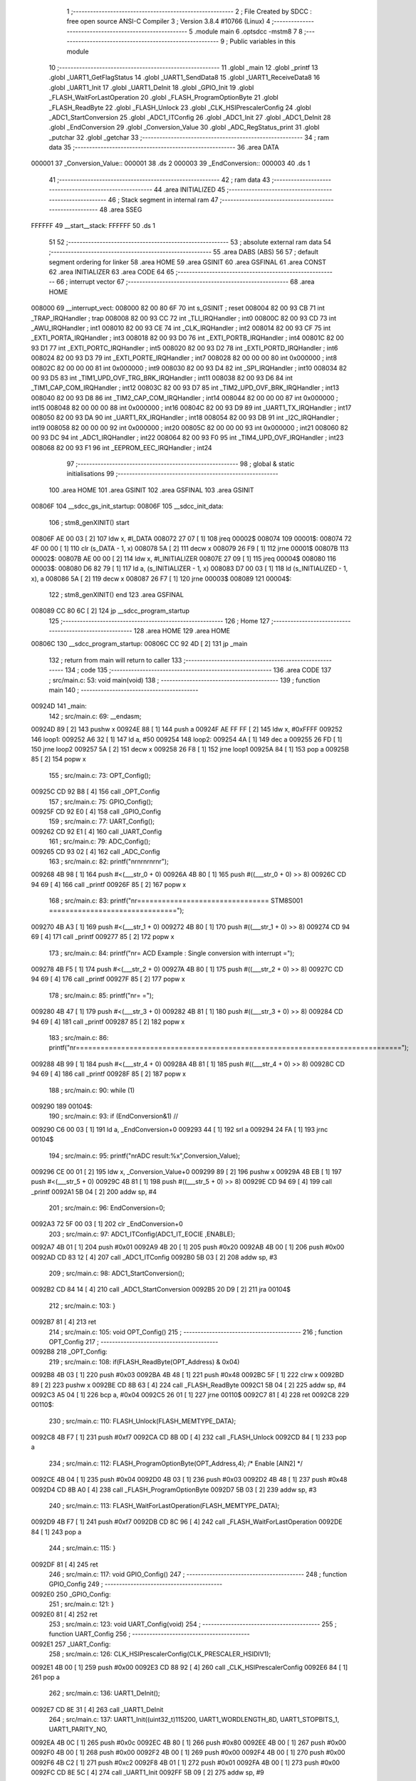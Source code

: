                                       1 ;--------------------------------------------------------
                                      2 ; File Created by SDCC : free open source ANSI-C Compiler
                                      3 ; Version 3.8.4 #10766 (Linux)
                                      4 ;--------------------------------------------------------
                                      5 	.module main
                                      6 	.optsdcc -mstm8
                                      7 	
                                      8 ;--------------------------------------------------------
                                      9 ; Public variables in this module
                                     10 ;--------------------------------------------------------
                                     11 	.globl _main
                                     12 	.globl _printf
                                     13 	.globl _UART1_GetFlagStatus
                                     14 	.globl _UART1_SendData8
                                     15 	.globl _UART1_ReceiveData8
                                     16 	.globl _UART1_Init
                                     17 	.globl _UART1_DeInit
                                     18 	.globl _GPIO_Init
                                     19 	.globl _FLASH_WaitForLastOperation
                                     20 	.globl _FLASH_ProgramOptionByte
                                     21 	.globl _FLASH_ReadByte
                                     22 	.globl _FLASH_Unlock
                                     23 	.globl _CLK_HSIPrescalerConfig
                                     24 	.globl _ADC1_StartConversion
                                     25 	.globl _ADC1_ITConfig
                                     26 	.globl _ADC1_Init
                                     27 	.globl _ADC1_DeInit
                                     28 	.globl _EndConversion
                                     29 	.globl _Conversion_Value
                                     30 	.globl _ADC_RegStatus_print
                                     31 	.globl _putchar
                                     32 	.globl _getchar
                                     33 ;--------------------------------------------------------
                                     34 ; ram data
                                     35 ;--------------------------------------------------------
                                     36 	.area DATA
      000001                         37 _Conversion_Value::
      000001                         38 	.ds 2
      000003                         39 _EndConversion::
      000003                         40 	.ds 1
                                     41 ;--------------------------------------------------------
                                     42 ; ram data
                                     43 ;--------------------------------------------------------
                                     44 	.area INITIALIZED
                                     45 ;--------------------------------------------------------
                                     46 ; Stack segment in internal ram 
                                     47 ;--------------------------------------------------------
                                     48 	.area	SSEG
      FFFFFF                         49 __start__stack:
      FFFFFF                         50 	.ds	1
                                     51 
                                     52 ;--------------------------------------------------------
                                     53 ; absolute external ram data
                                     54 ;--------------------------------------------------------
                                     55 	.area DABS (ABS)
                                     56 
                                     57 ; default segment ordering for linker
                                     58 	.area HOME
                                     59 	.area GSINIT
                                     60 	.area GSFINAL
                                     61 	.area CONST
                                     62 	.area INITIALIZER
                                     63 	.area CODE
                                     64 
                                     65 ;--------------------------------------------------------
                                     66 ; interrupt vector 
                                     67 ;--------------------------------------------------------
                                     68 	.area HOME
      008000                         69 __interrupt_vect:
      008000 82 00 80 6F             70 	int s_GSINIT ; reset
      008004 82 00 93 CB             71 	int _TRAP_IRQHandler ; trap
      008008 82 00 93 CC             72 	int _TLI_IRQHandler ; int0
      00800C 82 00 93 CD             73 	int _AWU_IRQHandler ; int1
      008010 82 00 93 CE             74 	int _CLK_IRQHandler ; int2
      008014 82 00 93 CF             75 	int _EXTI_PORTA_IRQHandler ; int3
      008018 82 00 93 D0             76 	int _EXTI_PORTB_IRQHandler ; int4
      00801C 82 00 93 D1             77 	int _EXTI_PORTC_IRQHandler ; int5
      008020 82 00 93 D2             78 	int _EXTI_PORTD_IRQHandler ; int6
      008024 82 00 93 D3             79 	int _EXTI_PORTE_IRQHandler ; int7
      008028 82 00 00 00             80 	int 0x000000 ; int8
      00802C 82 00 00 00             81 	int 0x000000 ; int9
      008030 82 00 93 D4             82 	int _SPI_IRQHandler ; int10
      008034 82 00 93 D5             83 	int _TIM1_UPD_OVF_TRG_BRK_IRQHandler ; int11
      008038 82 00 93 D6             84 	int _TIM1_CAP_COM_IRQHandler ; int12
      00803C 82 00 93 D7             85 	int _TIM2_UPD_OVF_BRK_IRQHandler ; int13
      008040 82 00 93 D8             86 	int _TIM2_CAP_COM_IRQHandler ; int14
      008044 82 00 00 00             87 	int 0x000000 ; int15
      008048 82 00 00 00             88 	int 0x000000 ; int16
      00804C 82 00 93 D9             89 	int _UART1_TX_IRQHandler ; int17
      008050 82 00 93 DA             90 	int _UART1_RX_IRQHandler ; int18
      008054 82 00 93 DB             91 	int _I2C_IRQHandler ; int19
      008058 82 00 00 00             92 	int 0x000000 ; int20
      00805C 82 00 00 00             93 	int 0x000000 ; int21
      008060 82 00 93 DC             94 	int _ADC1_IRQHandler ; int22
      008064 82 00 93 F0             95 	int _TIM4_UPD_OVF_IRQHandler ; int23
      008068 82 00 93 F1             96 	int _EEPROM_EEC_IRQHandler ; int24
                                     97 ;--------------------------------------------------------
                                     98 ; global & static initialisations
                                     99 ;--------------------------------------------------------
                                    100 	.area HOME
                                    101 	.area GSINIT
                                    102 	.area GSFINAL
                                    103 	.area GSINIT
      00806F                        104 __sdcc_gs_init_startup:
      00806F                        105 __sdcc_init_data:
                                    106 ; stm8_genXINIT() start
      00806F AE 00 03         [ 2]  107 	ldw x, #l_DATA
      008072 27 07            [ 1]  108 	jreq	00002$
      008074                        109 00001$:
      008074 72 4F 00 00      [ 1]  110 	clr (s_DATA - 1, x)
      008078 5A               [ 2]  111 	decw x
      008079 26 F9            [ 1]  112 	jrne	00001$
      00807B                        113 00002$:
      00807B AE 00 00         [ 2]  114 	ldw	x, #l_INITIALIZER
      00807E 27 09            [ 1]  115 	jreq	00004$
      008080                        116 00003$:
      008080 D6 82 79         [ 1]  117 	ld	a, (s_INITIALIZER - 1, x)
      008083 D7 00 03         [ 1]  118 	ld	(s_INITIALIZED - 1, x), a
      008086 5A               [ 2]  119 	decw	x
      008087 26 F7            [ 1]  120 	jrne	00003$
      008089                        121 00004$:
                                    122 ; stm8_genXINIT() end
                                    123 	.area GSFINAL
      008089 CC 80 6C         [ 2]  124 	jp	__sdcc_program_startup
                                    125 ;--------------------------------------------------------
                                    126 ; Home
                                    127 ;--------------------------------------------------------
                                    128 	.area HOME
                                    129 	.area HOME
      00806C                        130 __sdcc_program_startup:
      00806C CC 92 4D         [ 2]  131 	jp	_main
                                    132 ;	return from main will return to caller
                                    133 ;--------------------------------------------------------
                                    134 ; code
                                    135 ;--------------------------------------------------------
                                    136 	.area CODE
                                    137 ;	src/main.c: 53: void main(void)
                                    138 ;	-----------------------------------------
                                    139 ;	 function main
                                    140 ;	-----------------------------------------
      00924D                        141 _main:
                                    142 ;	src/main.c: 69: __endasm;
      00924D 89               [ 2]  143 	pushw	x
      00924E 88               [ 1]  144 	push	a
      00924F AE FF FF         [ 2]  145 	ldw	x, #0xFFFF
      009252                        146 	      loop1:
      009252 A6 32            [ 1]  147 	ld a, #50
      009254                        148 	      loop2:
      009254 4A               [ 1]  149 	dec a
      009255 26 FD            [ 1]  150 	jrne	loop2
      009257 5A               [ 2]  151 	decw	x
      009258 26 F8            [ 1]  152 	jrne	loop1
      00925A 84               [ 1]  153 	pop	a
      00925B 85               [ 2]  154 	popw	x
                                    155 ;	src/main.c: 73: OPT_Config();
      00925C CD 92 B8         [ 4]  156 	call	_OPT_Config
                                    157 ;	src/main.c: 75: GPIO_Config();
      00925F CD 92 E0         [ 4]  158 	call	_GPIO_Config
                                    159 ;	src/main.c: 77: UART_Config();
      009262 CD 92 E1         [ 4]  160 	call	_UART_Config
                                    161 ;	src/main.c: 79: ADC_Config();
      009265 CD 93 02         [ 4]  162 	call	_ADC_Config
                                    163 ;	src/main.c: 82: printf("\n\r\n\r\n\r\n\r\n\r");  
      009268 4B 98            [ 1]  164 	push	#<(___str_0 + 0)
      00926A 4B 80            [ 1]  165 	push	#((___str_0 + 0) >> 8)
      00926C CD 94 69         [ 4]  166 	call	_printf
      00926F 85               [ 2]  167 	popw	x
                                    168 ;	src/main.c: 83: printf("\n\r================================    STM8S001    ===============================");
      009270 4B A3            [ 1]  169 	push	#<(___str_1 + 0)
      009272 4B 80            [ 1]  170 	push	#((___str_1 + 0) >> 8)
      009274 CD 94 69         [ 4]  171 	call	_printf
      009277 85               [ 2]  172 	popw	x
                                    173 ;	src/main.c: 84: printf("\n\r=  ACD Example : Single conversion with interrupt                             =");           
      009278 4B F5            [ 1]  174 	push	#<(___str_2 + 0)
      00927A 4B 80            [ 1]  175 	push	#((___str_2 + 0) >> 8)
      00927C CD 94 69         [ 4]  176 	call	_printf
      00927F 85               [ 2]  177 	popw	x
                                    178 ;	src/main.c: 85: printf("\n\r=                                                                             =");
      009280 4B 47            [ 1]  179 	push	#<(___str_3 + 0)
      009282 4B 81            [ 1]  180 	push	#((___str_3 + 0) >> 8)
      009284 CD 94 69         [ 4]  181 	call	_printf
      009287 85               [ 2]  182 	popw	x
                                    183 ;	src/main.c: 86: printf("\n\r===============================================================================");
      009288 4B 99            [ 1]  184 	push	#<(___str_4 + 0)
      00928A 4B 81            [ 1]  185 	push	#((___str_4 + 0) >> 8)
      00928C CD 94 69         [ 4]  186 	call	_printf
      00928F 85               [ 2]  187 	popw	x
                                    188 ;	src/main.c: 90: while (1)
      009290                        189 00104$:
                                    190 ;	src/main.c: 93: if (EndConversion&1) //
      009290 C6 00 03         [ 1]  191 	ld	a, _EndConversion+0
      009293 44               [ 1]  192 	srl	a
      009294 24 FA            [ 1]  193 	jrnc	00104$
                                    194 ;	src/main.c: 95: printf("\n\rADC result:%x",Conversion_Value);
      009296 CE 00 01         [ 2]  195 	ldw	x, _Conversion_Value+0
      009299 89               [ 2]  196 	pushw	x
      00929A 4B EB            [ 1]  197 	push	#<(___str_5 + 0)
      00929C 4B 81            [ 1]  198 	push	#((___str_5 + 0) >> 8)
      00929E CD 94 69         [ 4]  199 	call	_printf
      0092A1 5B 04            [ 2]  200 	addw	sp, #4
                                    201 ;	src/main.c: 96: EndConversion=0;
      0092A3 72 5F 00 03      [ 1]  202 	clr	_EndConversion+0
                                    203 ;	src/main.c: 97: ADC1_ITConfig(ADC1_IT_EOCIE ,ENABLE);
      0092A7 4B 01            [ 1]  204 	push	#0x01
      0092A9 4B 20            [ 1]  205 	push	#0x20
      0092AB 4B 00            [ 1]  206 	push	#0x00
      0092AD CD 83 12         [ 4]  207 	call	_ADC1_ITConfig
      0092B0 5B 03            [ 2]  208 	addw	sp, #3
                                    209 ;	src/main.c: 98: ADC1_StartConversion();
      0092B2 CD 84 14         [ 4]  210 	call	_ADC1_StartConversion
      0092B5 20 D9            [ 2]  211 	jra	00104$
                                    212 ;	src/main.c: 103: } 
      0092B7 81               [ 4]  213 	ret
                                    214 ;	src/main.c: 105: void OPT_Config()
                                    215 ;	-----------------------------------------
                                    216 ;	 function OPT_Config
                                    217 ;	-----------------------------------------
      0092B8                        218 _OPT_Config:
                                    219 ;	src/main.c: 108: if(FLASH_ReadByte(OPT_Address) & 0x04) 
      0092B8 4B 03            [ 1]  220 	push	#0x03
      0092BA 4B 48            [ 1]  221 	push	#0x48
      0092BC 5F               [ 1]  222 	clrw	x
      0092BD 89               [ 2]  223 	pushw	x
      0092BE CD 8B 63         [ 4]  224 	call	_FLASH_ReadByte
      0092C1 5B 04            [ 2]  225 	addw	sp, #4
      0092C3 A5 04            [ 1]  226 	bcp	a, #0x04
      0092C5 26 01            [ 1]  227 	jrne	00110$
      0092C7 81               [ 4]  228 	ret
      0092C8                        229 00110$:
                                    230 ;	src/main.c: 110: FLASH_Unlock(FLASH_MEMTYPE_DATA); 
      0092C8 4B F7            [ 1]  231 	push	#0xf7
      0092CA CD 8B 0D         [ 4]  232 	call	_FLASH_Unlock
      0092CD 84               [ 1]  233 	pop	a
                                    234 ;	src/main.c: 112: FLASH_ProgramOptionByte(OPT_Address,4);             /* Enable [AIN2] */ 
      0092CE 4B 04            [ 1]  235 	push	#0x04
      0092D0 4B 03            [ 1]  236 	push	#0x03
      0092D2 4B 48            [ 1]  237 	push	#0x48
      0092D4 CD 8B A0         [ 4]  238 	call	_FLASH_ProgramOptionByte
      0092D7 5B 03            [ 2]  239 	addw	sp, #3
                                    240 ;	src/main.c: 113: FLASH_WaitForLastOperation(FLASH_MEMTYPE_DATA); 
      0092D9 4B F7            [ 1]  241 	push	#0xf7
      0092DB CD 8C 96         [ 4]  242 	call	_FLASH_WaitForLastOperation
      0092DE 84               [ 1]  243 	pop	a
                                    244 ;	src/main.c: 115: }
      0092DF 81               [ 4]  245 	ret
                                    246 ;	src/main.c: 117: void GPIO_Config()
                                    247 ;	-----------------------------------------
                                    248 ;	 function GPIO_Config
                                    249 ;	-----------------------------------------
      0092E0                        250 _GPIO_Config:
                                    251 ;	src/main.c: 121: }
      0092E0 81               [ 4]  252 	ret
                                    253 ;	src/main.c: 123: void UART_Config(void)
                                    254 ;	-----------------------------------------
                                    255 ;	 function UART_Config
                                    256 ;	-----------------------------------------
      0092E1                        257 _UART_Config:
                                    258 ;	src/main.c: 126: CLK_HSIPrescalerConfig(CLK_PRESCALER_HSIDIV1);
      0092E1 4B 00            [ 1]  259 	push	#0x00
      0092E3 CD 88 92         [ 4]  260 	call	_CLK_HSIPrescalerConfig
      0092E6 84               [ 1]  261 	pop	a
                                    262 ;	src/main.c: 136: UART1_DeInit();
      0092E7 CD 8E 31         [ 4]  263 	call	_UART1_DeInit
                                    264 ;	src/main.c: 137: UART1_Init((uint32_t)115200, UART1_WORDLENGTH_8D, UART1_STOPBITS_1, UART1_PARITY_NO,
      0092EA 4B 0C            [ 1]  265 	push	#0x0c
      0092EC 4B 80            [ 1]  266 	push	#0x80
      0092EE 4B 00            [ 1]  267 	push	#0x00
      0092F0 4B 00            [ 1]  268 	push	#0x00
      0092F2 4B 00            [ 1]  269 	push	#0x00
      0092F4 4B 00            [ 1]  270 	push	#0x00
      0092F6 4B C2            [ 1]  271 	push	#0xc2
      0092F8 4B 01            [ 1]  272 	push	#0x01
      0092FA 4B 00            [ 1]  273 	push	#0x00
      0092FC CD 8E 5C         [ 4]  274 	call	_UART1_Init
      0092FF 5B 09            [ 2]  275 	addw	sp, #9
                                    276 ;	src/main.c: 140: }
      009301 81               [ 4]  277 	ret
                                    278 ;	src/main.c: 142: void ADC_Config()
                                    279 ;	-----------------------------------------
                                    280 ;	 function ADC_Config
                                    281 ;	-----------------------------------------
      009302                        282 _ADC_Config:
                                    283 ;	src/main.c: 146: GPIO_Init(GPIOC, GPIO_PIN_4, GPIO_MODE_IN_FL_NO_IT);
      009302 4B 00            [ 1]  284 	push	#0x00
      009304 4B 10            [ 1]  285 	push	#0x10
      009306 4B 0A            [ 1]  286 	push	#0x0a
      009308 4B 50            [ 1]  287 	push	#0x50
      00930A CD 8D 6E         [ 4]  288 	call	_GPIO_Init
      00930D 5B 04            [ 2]  289 	addw	sp, #4
                                    290 ;	src/main.c: 149: ADC1_DeInit();
      00930F CD 82 7A         [ 4]  291 	call	_ADC1_DeInit
                                    292 ;	src/main.c: 152: ADC1_Init(ADC1_CONVERSIONMODE_SINGLE, ADC1_CHANNEL_2, ADC1_PRESSEL_FCPU_D8, \
      009312 4B 00            [ 1]  293 	push	#0x00
      009314 4B 02            [ 1]  294 	push	#0x02
      009316 4B 08            [ 1]  295 	push	#0x08
      009318 4B 00            [ 1]  296 	push	#0x00
      00931A 4B 00            [ 1]  297 	push	#0x00
      00931C 4B 40            [ 1]  298 	push	#0x40
      00931E 4B 02            [ 1]  299 	push	#0x02
      009320 4B 00            [ 1]  300 	push	#0x00
      009322 CD 82 AB         [ 4]  301 	call	_ADC1_Init
      009325 5B 08            [ 2]  302 	addw	sp, #8
                                    303 ;	src/main.c: 157: ADC1_ITConfig(ADC1_IT_EOCIE ,ENABLE);
      009327 4B 01            [ 1]  304 	push	#0x01
      009329 4B 20            [ 1]  305 	push	#0x20
      00932B 4B 00            [ 1]  306 	push	#0x00
      00932D CD 83 12         [ 4]  307 	call	_ADC1_ITConfig
      009330 5B 03            [ 2]  308 	addw	sp, #3
                                    309 ;	src/main.c: 160: enableInterrupts();
      009332 9A               [ 1]  310 	rim
                                    311 ;	src/main.c: 163: ADC1_StartConversion();
                                    312 ;	src/main.c: 165: }
      009333 CC 84 14         [ 2]  313 	jp	_ADC1_StartConversion
                                    314 ;	src/main.c: 167: void ADC_RegStatus_print(int num)
                                    315 ;	-----------------------------------------
                                    316 ;	 function ADC_RegStatus_print
                                    317 ;	-----------------------------------------
      009336                        318 _ADC_RegStatus_print:
                                    319 ;	src/main.c: 171: printf("\n\r=========== %x",num) ; 
      009336 1E 03            [ 2]  320 	ldw	x, (0x03, sp)
      009338 89               [ 2]  321 	pushw	x
      009339 4B FB            [ 1]  322 	push	#<(___str_6 + 0)
      00933B 4B 81            [ 1]  323 	push	#((___str_6 + 0) >> 8)
      00933D CD 94 69         [ 4]  324 	call	_printf
      009340 5B 04            [ 2]  325 	addw	sp, #4
                                    326 ;	src/main.c: 172: tmp = ADC1->CSR;
      009342 C6 54 00         [ 1]  327 	ld	a, 0x5400
      009345 5F               [ 1]  328 	clrw	x
      009346 97               [ 1]  329 	ld	xl, a
                                    330 ;	src/main.c: 173: printf ("\n\rADC1->CSR: %x",tmp);
      009347 89               [ 2]  331 	pushw	x
      009348 4B 0C            [ 1]  332 	push	#<(___str_7 + 0)
      00934A 4B 82            [ 1]  333 	push	#((___str_7 + 0) >> 8)
      00934C CD 94 69         [ 4]  334 	call	_printf
      00934F 5B 04            [ 2]  335 	addw	sp, #4
                                    336 ;	src/main.c: 174: tmp = ADC1->CR1;
      009351 C6 54 01         [ 1]  337 	ld	a, 0x5401
      009354 5F               [ 1]  338 	clrw	x
      009355 97               [ 1]  339 	ld	xl, a
                                    340 ;	src/main.c: 175: printf ("\n\rADC1->CR1: %x",tmp);
      009356 89               [ 2]  341 	pushw	x
      009357 4B 1C            [ 1]  342 	push	#<(___str_8 + 0)
      009359 4B 82            [ 1]  343 	push	#((___str_8 + 0) >> 8)
      00935B CD 94 69         [ 4]  344 	call	_printf
      00935E 5B 04            [ 2]  345 	addw	sp, #4
                                    346 ;	src/main.c: 176: tmp = ADC1->CR2;
      009360 C6 54 02         [ 1]  347 	ld	a, 0x5402
      009363 5F               [ 1]  348 	clrw	x
      009364 97               [ 1]  349 	ld	xl, a
                                    350 ;	src/main.c: 177: printf ("\n\rADC1->CR2: %x",tmp);
      009365 89               [ 2]  351 	pushw	x
      009366 4B 2C            [ 1]  352 	push	#<(___str_9 + 0)
      009368 4B 82            [ 1]  353 	push	#((___str_9 + 0) >> 8)
      00936A CD 94 69         [ 4]  354 	call	_printf
      00936D 5B 04            [ 2]  355 	addw	sp, #4
                                    356 ;	src/main.c: 178: tmp = ADC1->CR3;
      00936F C6 54 03         [ 1]  357 	ld	a, 0x5403
      009372 5F               [ 1]  358 	clrw	x
      009373 97               [ 1]  359 	ld	xl, a
                                    360 ;	src/main.c: 179: printf ("\n\rADC1->CR3: %x",tmp);   
      009374 89               [ 2]  361 	pushw	x
      009375 4B 3C            [ 1]  362 	push	#<(___str_10 + 0)
      009377 4B 82            [ 1]  363 	push	#((___str_10 + 0) >> 8)
      009379 CD 94 69         [ 4]  364 	call	_printf
      00937C 5B 04            [ 2]  365 	addw	sp, #4
                                    366 ;	src/main.c: 180: tmp = ADC1->DRH;
      00937E C6 54 04         [ 1]  367 	ld	a, 0x5404
      009381 5F               [ 1]  368 	clrw	x
      009382 97               [ 1]  369 	ld	xl, a
                                    370 ;	src/main.c: 181: printf ("\n\rADC1->DRH: %x",tmp);   
      009383 89               [ 2]  371 	pushw	x
      009384 4B 4C            [ 1]  372 	push	#<(___str_11 + 0)
      009386 4B 82            [ 1]  373 	push	#((___str_11 + 0) >> 8)
      009388 CD 94 69         [ 4]  374 	call	_printf
      00938B 5B 04            [ 2]  375 	addw	sp, #4
                                    376 ;	src/main.c: 182: tmp = ADC1->DRL;
      00938D C6 54 05         [ 1]  377 	ld	a, 0x5405
      009390 5F               [ 1]  378 	clrw	x
      009391 97               [ 1]  379 	ld	xl, a
                                    380 ;	src/main.c: 183: printf ("\n\rADC1->DRL: %x",tmp); 
      009392 89               [ 2]  381 	pushw	x
      009393 4B 5C            [ 1]  382 	push	#<(___str_12 + 0)
      009395 4B 82            [ 1]  383 	push	#((___str_12 + 0) >> 8)
      009397 CD 94 69         [ 4]  384 	call	_printf
      00939A 5B 04            [ 2]  385 	addw	sp, #4
                                    386 ;	src/main.c: 184: printf("\n\r") ; 
      00939C 4B 6C            [ 1]  387 	push	#<(___str_13 + 0)
      00939E 4B 82            [ 1]  388 	push	#((___str_13 + 0) >> 8)
      0093A0 CD 94 69         [ 4]  389 	call	_printf
      0093A3 85               [ 2]  390 	popw	x
                                    391 ;	src/main.c: 185: }
      0093A4 81               [ 4]  392 	ret
                                    393 ;	src/main.c: 194: PUTCHAR_PROTOTYPE
                                    394 ;	-----------------------------------------
                                    395 ;	 function putchar
                                    396 ;	-----------------------------------------
      0093A5                        397 _putchar:
                                    398 ;	src/main.c: 197: UART1_SendData8(c);
      0093A5 7B 04            [ 1]  399 	ld	a, (0x04, sp)
      0093A7 88               [ 1]  400 	push	a
      0093A8 CD 91 2B         [ 4]  401 	call	_UART1_SendData8
      0093AB 84               [ 1]  402 	pop	a
                                    403 ;	src/main.c: 199: while (UART1_GetFlagStatus(UART1_FLAG_TXE) == RESET);
      0093AC                        404 00101$:
      0093AC 4B 80            [ 1]  405 	push	#0x80
      0093AE 4B 00            [ 1]  406 	push	#0x00
      0093B0 CD 91 73         [ 4]  407 	call	_UART1_GetFlagStatus
      0093B3 85               [ 2]  408 	popw	x
      0093B4 4D               [ 1]  409 	tnz	a
      0093B5 27 F5            [ 1]  410 	jreq	00101$
                                    411 ;	src/main.c: 201: return (c);
      0093B7 1E 03            [ 2]  412 	ldw	x, (0x03, sp)
                                    413 ;	src/main.c: 202: }
      0093B9 81               [ 4]  414 	ret
                                    415 ;	src/main.c: 209: GETCHAR_PROTOTYPE
                                    416 ;	-----------------------------------------
                                    417 ;	 function getchar
                                    418 ;	-----------------------------------------
      0093BA                        419 _getchar:
                                    420 ;	src/main.c: 217: while (UART1_GetFlagStatus(UART1_FLAG_RXNE) == RESET);
      0093BA                        421 00101$:
      0093BA 4B 20            [ 1]  422 	push	#0x20
      0093BC 4B 00            [ 1]  423 	push	#0x00
      0093BE CD 91 73         [ 4]  424 	call	_UART1_GetFlagStatus
      0093C1 85               [ 2]  425 	popw	x
      0093C2 4D               [ 1]  426 	tnz	a
      0093C3 27 F5            [ 1]  427 	jreq	00101$
                                    428 ;	src/main.c: 218: c = UART1_ReceiveData8();
      0093C5 CD 91 0A         [ 4]  429 	call	_UART1_ReceiveData8
      0093C8 5F               [ 1]  430 	clrw	x
      0093C9 97               [ 1]  431 	ld	xl, a
                                    432 ;	src/main.c: 219: return (c);
                                    433 ;	src/main.c: 220: }
      0093CA 81               [ 4]  434 	ret
                                    435 	.area CODE
                                    436 	.area CONST
      008098                        437 ___str_0:
      008098 0A                     438 	.db 0x0a
      008099 0D                     439 	.db 0x0d
      00809A 0A                     440 	.db 0x0a
      00809B 0D                     441 	.db 0x0d
      00809C 0A                     442 	.db 0x0a
      00809D 0D                     443 	.db 0x0d
      00809E 0A                     444 	.db 0x0a
      00809F 0D                     445 	.db 0x0d
      0080A0 0A                     446 	.db 0x0a
      0080A1 0D                     447 	.db 0x0d
      0080A2 00                     448 	.db 0x00
      0080A3                        449 ___str_1:
      0080A3 0A                     450 	.db 0x0a
      0080A4 0D                     451 	.db 0x0d
      0080A5 3D 3D 3D 3D 3D 3D 3D   452 	.ascii "================================    STM8S001    ============"
             3D 3D 3D 3D 3D 3D 3D
             3D 3D 3D 3D 3D 3D 3D
             3D 3D 3D 3D 3D 3D 3D
             3D 3D 3D 3D 20 20 20
             20 53 54 4D 38 53 30
             30 31 20 20 20 20 3D
             3D 3D 3D 3D 3D 3D 3D
             3D 3D 3D 3D
      0080E1 3D 3D 3D 3D 3D 3D 3D   453 	.ascii "==================="
             3D 3D 3D 3D 3D 3D 3D
             3D 3D 3D 3D 3D
      0080F4 00                     454 	.db 0x00
      0080F5                        455 ___str_2:
      0080F5 0A                     456 	.db 0x0a
      0080F6 0D                     457 	.db 0x0d
      0080F7 3D 20 20 41 43 44 20   458 	.ascii "=  ACD Example : Single conversion with interrupt           "
             45 78 61 6D 70 6C 65
             20 3A 20 53 69 6E 67
             6C 65 20 63 6F 6E 76
             65 72 73 69 6F 6E 20
             77 69 74 68 20 69 6E
             74 65 72 72 75 70 74
             20 20 20 20 20 20 20
             20 20 20 20
      008133 20 20 20 20 20 20 20   459 	.ascii "                  ="
             20 20 20 20 20 20 20
             20 20 20 20 3D
      008146 00                     460 	.db 0x00
      008147                        461 ___str_3:
      008147 0A                     462 	.db 0x0a
      008148 0D                     463 	.db 0x0d
      008149 3D 20 20 20 20 20 20   464 	.ascii "=                                                           "
             20 20 20 20 20 20 20
             20 20 20 20 20 20 20
             20 20 20 20 20 20 20
             20 20 20 20 20 20 20
             20 20 20 20 20 20 20
             20 20 20 20 20 20 20
             20 20 20 20 20 20 20
             20 20 20 20
      008185 20 20 20 20 20 20 20   465 	.ascii "                  ="
             20 20 20 20 20 20 20
             20 20 20 20 3D
      008198 00                     466 	.db 0x00
      008199                        467 ___str_4:
      008199 0A                     468 	.db 0x0a
      00819A 0D                     469 	.db 0x0d
      00819B 3D 3D 3D 3D 3D 3D 3D   470 	.ascii "============================================================"
             3D 3D 3D 3D 3D 3D 3D
             3D 3D 3D 3D 3D 3D 3D
             3D 3D 3D 3D 3D 3D 3D
             3D 3D 3D 3D 3D 3D 3D
             3D 3D 3D 3D 3D 3D 3D
             3D 3D 3D 3D 3D 3D 3D
             3D 3D 3D 3D 3D 3D 3D
             3D 3D 3D 3D
      0081D7 3D 3D 3D 3D 3D 3D 3D   471 	.ascii "==================="
             3D 3D 3D 3D 3D 3D 3D
             3D 3D 3D 3D 3D
      0081EA 00                     472 	.db 0x00
      0081EB                        473 ___str_5:
      0081EB 0A                     474 	.db 0x0a
      0081EC 0D                     475 	.db 0x0d
      0081ED 41 44 43 20 72 65 73   476 	.ascii "ADC result:%x"
             75 6C 74 3A 25 78
      0081FA 00                     477 	.db 0x00
      0081FB                        478 ___str_6:
      0081FB 0A                     479 	.db 0x0a
      0081FC 0D                     480 	.db 0x0d
      0081FD 3D 3D 3D 3D 3D 3D 3D   481 	.ascii "=========== %x"
             3D 3D 3D 3D 20 25 78
      00820B 00                     482 	.db 0x00
      00820C                        483 ___str_7:
      00820C 0A                     484 	.db 0x0a
      00820D 0D                     485 	.db 0x0d
      00820E 41 44 43 31 2D 3E 43   486 	.ascii "ADC1->CSR: %x"
             53 52 3A 20 25 78
      00821B 00                     487 	.db 0x00
      00821C                        488 ___str_8:
      00821C 0A                     489 	.db 0x0a
      00821D 0D                     490 	.db 0x0d
      00821E 41 44 43 31 2D 3E 43   491 	.ascii "ADC1->CR1: %x"
             52 31 3A 20 25 78
      00822B 00                     492 	.db 0x00
      00822C                        493 ___str_9:
      00822C 0A                     494 	.db 0x0a
      00822D 0D                     495 	.db 0x0d
      00822E 41 44 43 31 2D 3E 43   496 	.ascii "ADC1->CR2: %x"
             52 32 3A 20 25 78
      00823B 00                     497 	.db 0x00
      00823C                        498 ___str_10:
      00823C 0A                     499 	.db 0x0a
      00823D 0D                     500 	.db 0x0d
      00823E 41 44 43 31 2D 3E 43   501 	.ascii "ADC1->CR3: %x"
             52 33 3A 20 25 78
      00824B 00                     502 	.db 0x00
      00824C                        503 ___str_11:
      00824C 0A                     504 	.db 0x0a
      00824D 0D                     505 	.db 0x0d
      00824E 41 44 43 31 2D 3E 44   506 	.ascii "ADC1->DRH: %x"
             52 48 3A 20 25 78
      00825B 00                     507 	.db 0x00
      00825C                        508 ___str_12:
      00825C 0A                     509 	.db 0x0a
      00825D 0D                     510 	.db 0x0d
      00825E 41 44 43 31 2D 3E 44   511 	.ascii "ADC1->DRL: %x"
             52 4C 3A 20 25 78
      00826B 00                     512 	.db 0x00
      00826C                        513 ___str_13:
      00826C 0A                     514 	.db 0x0a
      00826D 0D                     515 	.db 0x0d
      00826E 00                     516 	.db 0x00
                                    517 	.area INITIALIZER
                                    518 	.area CABS (ABS)
